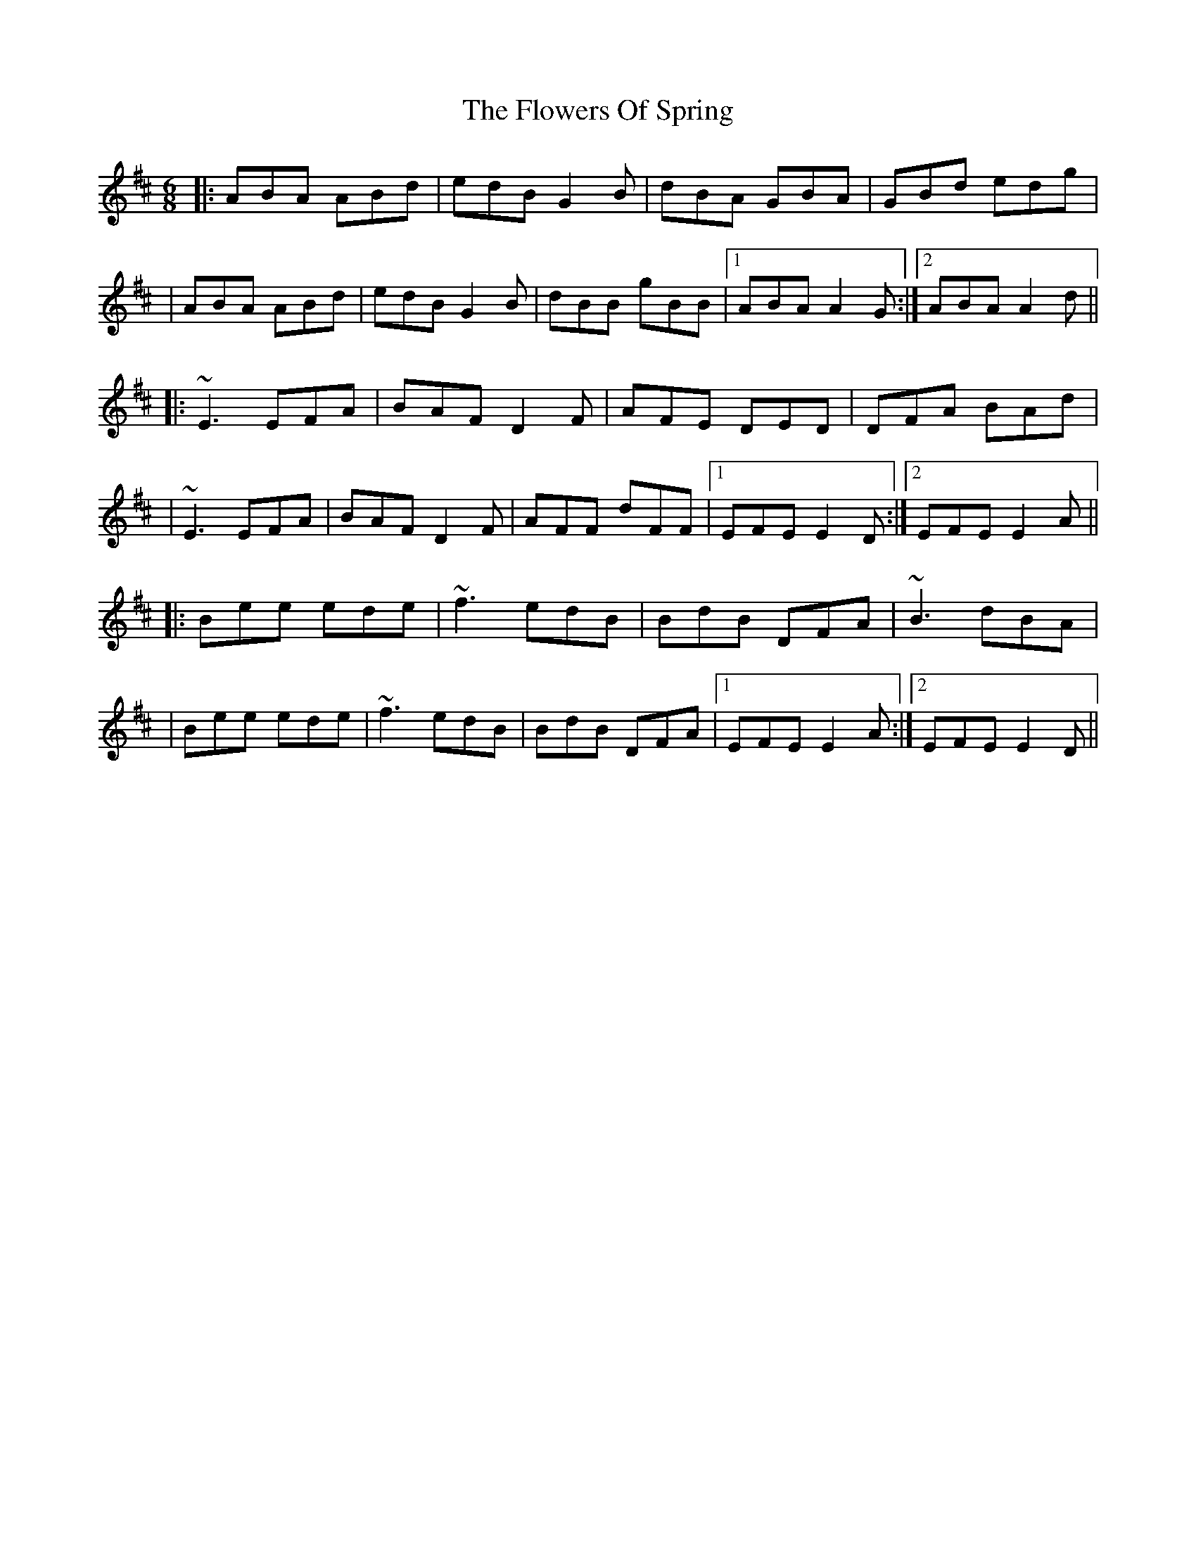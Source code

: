 X: 2
T: Flowers Of Spring, The
Z: Will Harmon
S: https://thesession.org/tunes/1283#setting14593
R: jig
M: 6/8
L: 1/8
K: Edor
|:ABA ABd|edB G2 B|dBA GBA|GBd edg||ABA ABd|edB G2 B|dBB gBB|1 ABA A2 G:|2 ABA A2 d|||:~E3 EFA|BAF D2 F|AFE DED|DFA BAd||~E3 EFA|BAF D2 F|AFF dFF|1 EFE E2 D:|2 EFE E2 A|||:Bee ede|~f3 edB|BdB DFA|~B3 dBA||Bee ede|~f3 edB|BdB DFA|1 EFE E2 A:|2 EFE E2 D||
